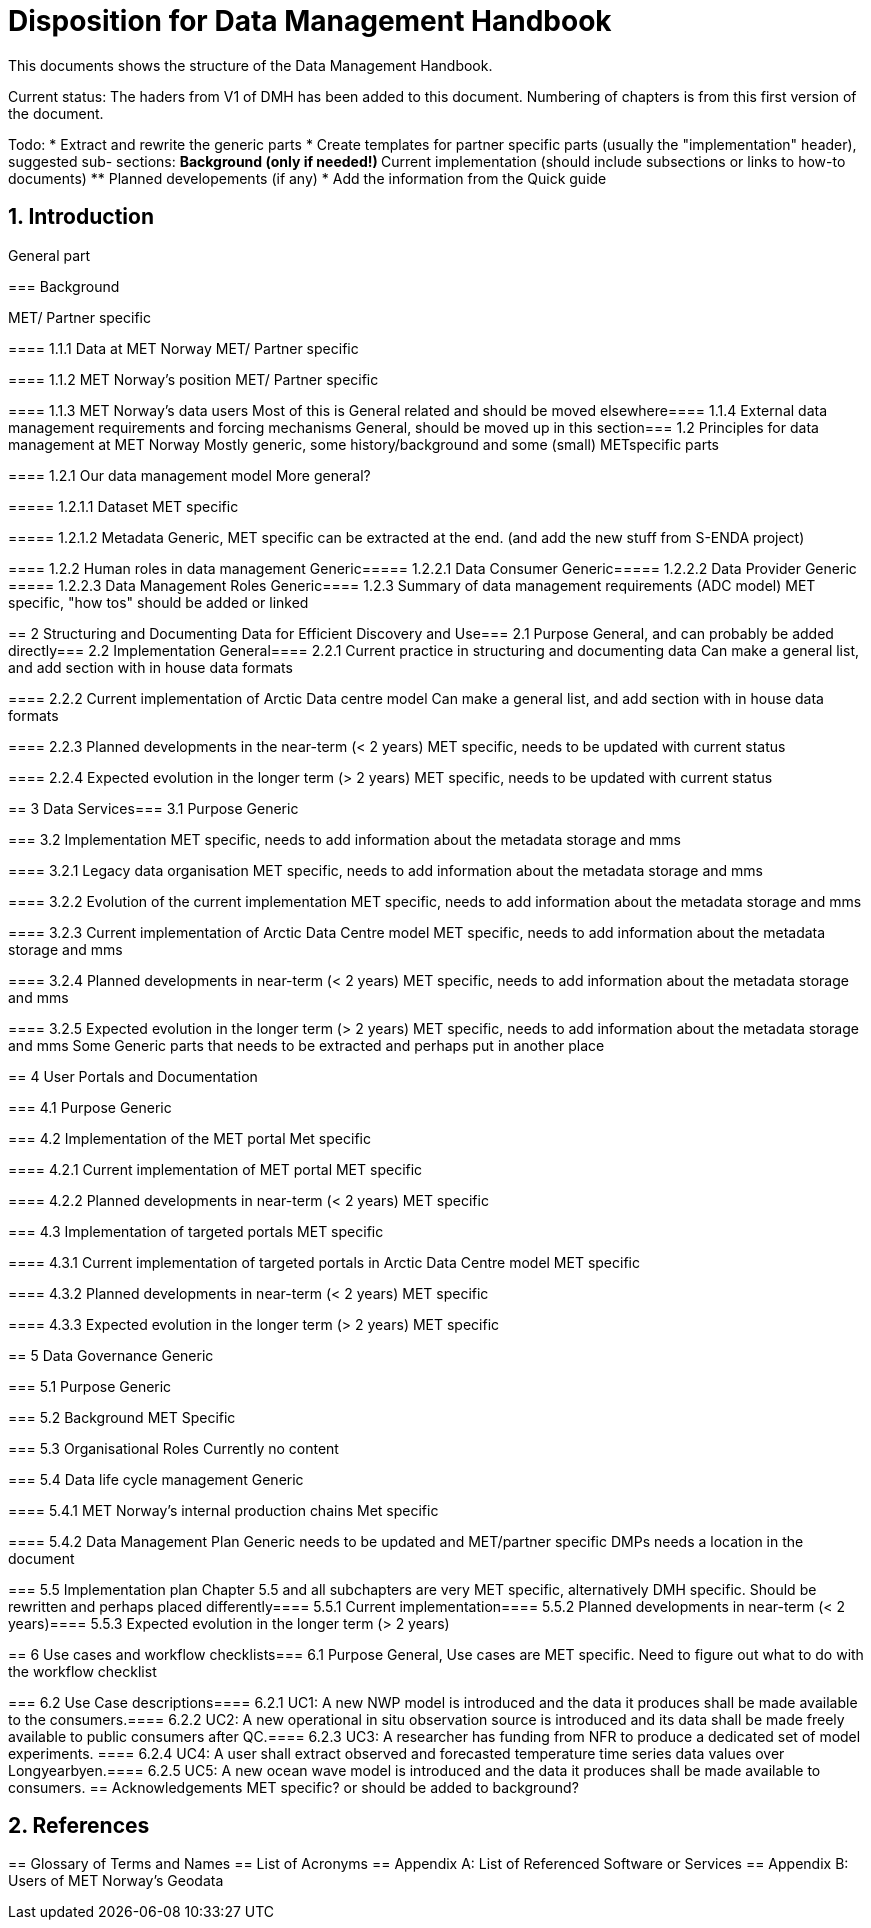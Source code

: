 = Disposition for Data Management Handbook
:sectnums:

This documents shows the structure of the Data Management Handbook.

Current status: The haders from V1 of DMH has been added to this document. 
Numbering of chapters is from this first version of the document.

Todo:
* Extract and rewrite the generic parts
* Create templates for partner specific parts (usually the "implementation" header), suggested sub- sections:
** Background (only if needed!)
** Current implementation (should include subsections or links to how-to documents)
** Planned developements (if any)
* Add the information from the Quick guide

[[introduction]]
== Introduction

General part

[[background]]
===​ Background

MET/ Partner specific

​===​= 1.1.1 Data at MET Norway
MET/ Partner specific

​====​ 1.1.2 MET Norway’s position
MET/ Partner specific

​====​ 1.1.3 MET Norway’s data users
Most of this is General related and should be moved elsewhere
​
====​ 1.1.4 External data management requirements and forcing mechanisms
General, should be moved up in this section
​
===​ 1.2 Principles for data management at MET Norway
Mostly generic, some history/background and some (small) METspecific parts

​====​ 1.2.1 Our data management model
More general?

​=====​ 1.2.1.1 Dataset
MET specific

====​=​ 1.2.1.2 Metadata
Generic, MET specific can be extracted at the end. (and add the new stuff from S-ENDA project)

​====​ 1.2.2 Human roles in data management
Generic
​=====​ 1.2.2.1 Data Consumer
Generic
​=====​ 1.2.2.2 Data Provider
Generic
​=====​ 1.2.2.3 Data Management Roles
Generic
​====​ 1.2.3 Summary of data management requirements (ADC model)
MET specific, "how tos" should be added or linked

==​ 2 Structuring and Documenting Data for Efficient Discovery and Use
​
===​ 2.1 Purpose
General, and can probably be added directly
​=== 2.2 Implementation
General
​====​ 2.2.1 Current practice in structuring and documenting data
Can make a general list, and add section with in house data formats

​====​ 2.2.2 Current implementation of Arctic Data centre model
Can make a general list, and add section with in house data formats

​====​ 2.2.3 Planned developments in the near-term (< 2 years)
MET specific, needs to be updated with current status

​====​ 2.2.4 Expected evolution in the longer term (> 2 years)
MET specific, needs to be updated with current status

​==​ 3 Data Services
​
=== 3.1 Purpose
Generic

​=== 3.2 Implementation
MET specific, needs to add information about the metadata storage and mms

​====​ 3.2.1 Legacy data organisation
MET specific, needs to add information about the metadata storage and mms

​====​ 3.2.2 Evolution of the current implementation
MET specific, needs to add information about the metadata storage and mms

​====​ 3.2.3 Current implementation of Arctic Data Centre model
MET specific, needs to add information about the metadata storage and mms

​==== 3.2.4​ Planned developments in near-term (< 2 years)
MET specific, needs to add information about the metadata storage and mms

​==== 3.2.5​ Expected evolution in the longer term (> 2 years)
MET specific, needs to add information about the metadata storage and mms
Some Generic parts that needs to be extracted and perhaps put in another place

​== ​4 User Portals and Documentation

​=== 4.1​ Purpose
Generic

===​ 4.2​ Implementation of the MET portal
Met specific

​==== 4.2.1​ Current implementation of MET portal
MET specific

​==== 4.2.2​ Planned developments in near-term (< 2 years)
MET specific 

​=== 4.3​ Implementation of targeted portals
MET specific

​==== 4.3.1​ Current implementation of targeted portals in Arctic Data Centre model
MET specific

​==== 4.3.2​ Planned developments in near-term (< 2 years)
MET specific

​==== 4.3.3​ Expected evolution in the longer term (> 2 years)
MET specific

​== 5​ Data Governance
Generic 

​=== 5.1​ Purpose
Generic

​=== 5.2​ Background
MET Specific

​=== 5.3​ Organisational Roles
Currently no content

​=== 5.4​ Data life cycle management
Generic 

​==== 5.4.1​ MET Norway’s internal production chains
Met specific

​==== 5.4.2​ Data Management Plan
Generic
needs to be updated and MET/partner specific DMPs needs a location in the document

​=== 5.5​ Implementation plan
Chapter 5.5 and all subchapters are very MET specific, alternatively DMH specific. Should be rewritten and perhaps placed differently
​==== 5.5.1​ Current implementation
​==== 5.5.2​ Planned developments in near-term (< 2 years)
​==== 5.5.3​ Expected evolution in the longer term (> 2 years)

​== 6 Use cases and workflow checklists
​=== 6.1 Purpose
General, Use cases are MET specific. Need to figure out what to do with the workflow checklist

​=== 6.2 Use Case descriptions
​====​ 6.2.1 UC1: A new NWP model is introduced and the data it produces shall be made available to the consumers.
​====​ 6.2.2 UC2: A new operational in situ observation source is introduced and its data shall be made freely available to public consumers after QC.
​====​ 6.2.3 UC3: A researcher has funding from NFR to produce a dedicated set of model experiments.
====​ 6.2.4 UC4: A user shall extract observed and forecasted temperature time series data values over Longyearbyen.
​====​ 6.2.5 UC5: A new ocean wave model is introduced and the data it produces shall be made available to consumers.
== Acknowledgements
MET specific? or should be added to background?

== References
​== Glossary of Terms and Names
== ​List of Acronyms
== Appendix A: List of Referenced Software or Services
== Appendix B: Users of MET Norway’s Geodata

